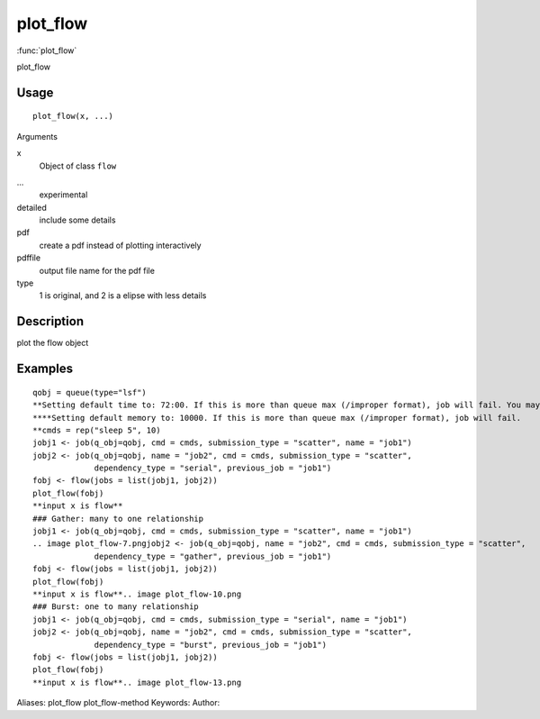 .. Generated by rtd (read the docs package in R)
   please do not edit by hand.







plot_flow
===============

:func:`plot_flow`

plot_flow

Usage
""""""""""""""""""
::

 plot_flow(x, ...)

Arguments

x
    Object of class ``flow``
...
    experimental
detailed
    include some details
pdf
    create a pdf instead of plotting interactively
pdffile
    output file name for the pdf file
type
    1 is original, and 2 is a elipse with less details


Description
""""""""""""""""""

plot the flow object


Examples
""""""""""""""""""
::

 qobj = queue(type="lsf")
 **Setting default time to: 72:00. If this is more than queue max (/improper format), job will fail. You may change this in job()
 ****Setting default memory to: 10000. If this is more than queue max (/improper format), job will fail.
 **cmds = rep("sleep 5", 10)
 jobj1 <- job(q_obj=qobj, cmd = cmds, submission_type = "scatter", name = "job1")
 jobj2 <- job(q_obj=qobj, name = "job2", cmd = cmds, submission_type = "scatter",
              dependency_type = "serial", previous_job = "job1")
 fobj <- flow(jobs = list(jobj1, jobj2))
 plot_flow(fobj)
 **input x is flow**
 ### Gather: many to one relationship
 jobj1 <- job(q_obj=qobj, cmd = cmds, submission_type = "scatter", name = "job1")
 .. image plot_flow-7.pngjobj2 <- job(q_obj=qobj, name = "job2", cmd = cmds, submission_type = "scatter",
              dependency_type = "gather", previous_job = "job1")
 fobj <- flow(jobs = list(jobj1, jobj2))
 plot_flow(fobj)
 **input x is flow**.. image plot_flow-10.png
 ### Burst: one to many relationship
 jobj1 <- job(q_obj=qobj, cmd = cmds, submission_type = "serial", name = "job1")
 jobj2 <- job(q_obj=qobj, name = "job2", cmd = cmds, submission_type = "scatter",
              dependency_type = "burst", previous_job = "job1")
 fobj <- flow(jobs = list(jobj1, jobj2))
 plot_flow(fobj)
 **input x is flow**.. image plot_flow-13.png
Aliases:
plot_flow
plot_flow-method
Keywords:
Author:


